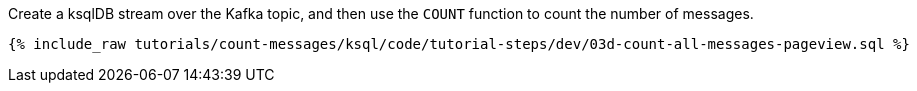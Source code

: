 Create a ksqlDB stream over the Kafka topic, and then use the `COUNT` function to count the number of messages.

+++++
<pre class="snippet"><code class="java">{% include_raw tutorials/count-messages/ksql/code/tutorial-steps/dev/03d-count-all-messages-pageview.sql %}</code></pre>
+++++
